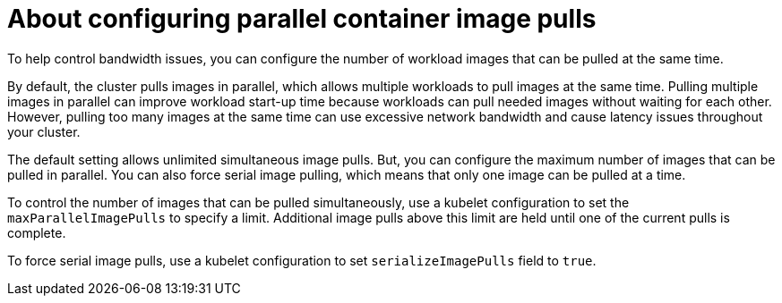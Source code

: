 // Module included in the following assemblies:
//
// * nodes/nodes/nodes-nodes-managing.adoc

:_mod-docs-content-type: CONCEPT
[id="nodes-nodes-parallel-container-pulls-about_{context}"]
= About configuring parallel container image pulls

To help control bandwidth issues, you can configure the number of workload images that can be pulled at the same time. 

By default, the cluster pulls images in parallel, which allows multiple workloads to pull images at the same time. Pulling multiple images in parallel can improve workload start-up time because workloads can pull needed images without waiting for each other. However, pulling too many images at the same time can use excessive network bandwidth and cause latency issues throughout your cluster.

The default setting allows unlimited simultaneous image pulls. But, you can configure the maximum number of images that can be pulled in parallel. You can also force serial image pulling, which means that only one image can be pulled at a time.

To control the number of images that can be pulled simultaneously, use a kubelet configuration to set the `maxParallelImagePulls` to specify a limit. Additional image pulls above this limit are held until one of the current pulls is complete.

To force serial image pulls, use a kubelet configuration to set `serializeImagePulls` field to `true`. 